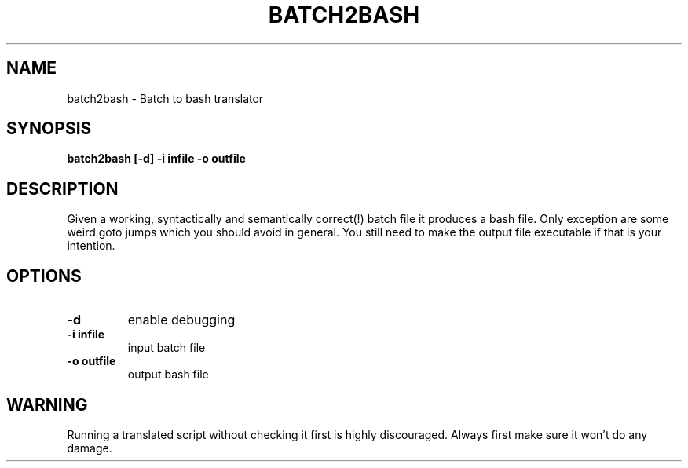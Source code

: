 .TH BATCH2BASH 1 "2010-1-4"
.SH "NAME"
batch2bash - Batch to bash translator
.SH "SYNOPSIS"
.B "batch2bash" [-d] -i infile -o outfile
.SH "DESCRIPTION"
Given a working, syntactically and semantically correct(!) batch file it produces a bash file. Only exception are some weird goto jumps which you should avoid in general.
You still need to make the output file executable if that is your intention.
.SH OPTIONS
.TP
\fB-d\fR
enable debugging
.TP
\fB-i infile\fR
input batch file
.TP 
\fB-o outfile\fR
output bash file



.SH WARNING 
Running a translated script without checking it first is highly discouraged. Always first make sure it won't do any damage.
